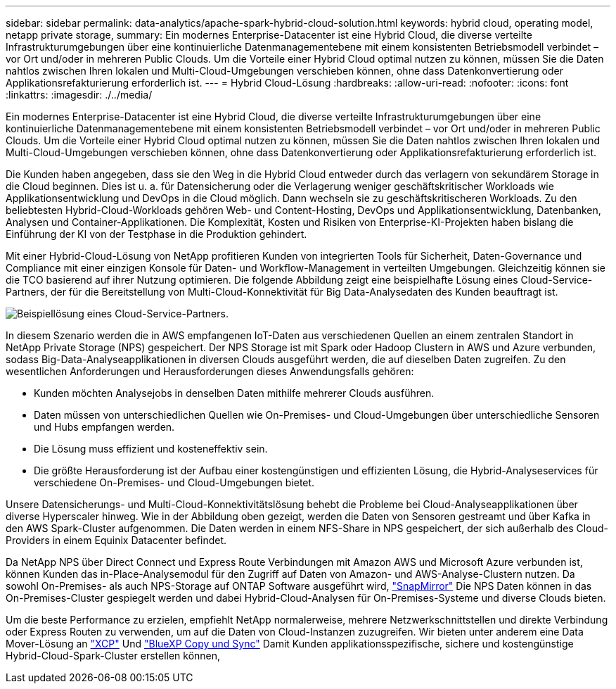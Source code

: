 ---
sidebar: sidebar 
permalink: data-analytics/apache-spark-hybrid-cloud-solution.html 
keywords: hybrid cloud, operating model, netapp private storage, 
summary: Ein modernes Enterprise-Datacenter ist eine Hybrid Cloud, die diverse verteilte Infrastrukturumgebungen über eine kontinuierliche Datenmanagementebene mit einem konsistenten Betriebsmodell verbindet – vor Ort und/oder in mehreren Public Clouds. Um die Vorteile einer Hybrid Cloud optimal nutzen zu können, müssen Sie die Daten nahtlos zwischen Ihren lokalen und Multi-Cloud-Umgebungen verschieben können, ohne dass Datenkonvertierung oder Applikationsrefakturierung erforderlich ist. 
---
= Hybrid Cloud-Lösung
:hardbreaks:
:allow-uri-read: 
:nofooter: 
:icons: font
:linkattrs: 
:imagesdir: ./../media/


[role="lead"]
Ein modernes Enterprise-Datacenter ist eine Hybrid Cloud, die diverse verteilte Infrastrukturumgebungen über eine kontinuierliche Datenmanagementebene mit einem konsistenten Betriebsmodell verbindet – vor Ort und/oder in mehreren Public Clouds. Um die Vorteile einer Hybrid Cloud optimal nutzen zu können, müssen Sie die Daten nahtlos zwischen Ihren lokalen und Multi-Cloud-Umgebungen verschieben können, ohne dass Datenkonvertierung oder Applikationsrefakturierung erforderlich ist.

Die Kunden haben angegeben, dass sie den Weg in die Hybrid Cloud entweder durch das verlagern von sekundärem Storage in die Cloud beginnen. Dies ist u. a. für Datensicherung oder die Verlagerung weniger geschäftskritischer Workloads wie Applikationsentwicklung und DevOps in die Cloud möglich. Dann wechseln sie zu geschäftskritischeren Workloads. Zu den beliebtesten Hybrid-Cloud-Workloads gehören Web- und Content-Hosting, DevOps und Applikationsentwicklung, Datenbanken, Analysen und Container-Applikationen. Die Komplexität, Kosten und Risiken von Enterprise-KI-Projekten haben bislang die Einführung der KI von der Testphase in die Produktion gehindert.

Mit einer Hybrid-Cloud-Lösung von NetApp profitieren Kunden von integrierten Tools für Sicherheit, Daten-Governance und Compliance mit einer einzigen Konsole für Daten- und Workflow-Management in verteilten Umgebungen. Gleichzeitig können sie die TCO basierend auf ihrer Nutzung optimieren. Die folgende Abbildung zeigt eine beispielhafte Lösung eines Cloud-Service-Partners, der für die Bereitstellung von Multi-Cloud-Konnektivität für Big Data-Analysedaten des Kunden beauftragt ist.

image:apache-spark-image14.png["Beispiellösung eines Cloud-Service-Partners."]

In diesem Szenario werden die in AWS empfangenen IoT-Daten aus verschiedenen Quellen an einem zentralen Standort in NetApp Private Storage (NPS) gespeichert. Der NPS Storage ist mit Spark oder Hadoop Clustern in AWS und Azure verbunden, sodass Big-Data-Analyseapplikationen in diversen Clouds ausgeführt werden, die auf dieselben Daten zugreifen. Zu den wesentlichen Anforderungen und Herausforderungen dieses Anwendungsfalls gehören:

* Kunden möchten Analysejobs in denselben Daten mithilfe mehrerer Clouds ausführen.
* Daten müssen von unterschiedlichen Quellen wie On-Premises- und Cloud-Umgebungen über unterschiedliche Sensoren und Hubs empfangen werden.
* Die Lösung muss effizient und kosteneffektiv sein.
* Die größte Herausforderung ist der Aufbau einer kostengünstigen und effizienten Lösung, die Hybrid-Analyseservices für verschiedene On-Premises- und Cloud-Umgebungen bietet.


Unsere Datensicherungs- und Multi-Cloud-Konnektivitätslösung behebt die Probleme bei Cloud-Analyseapplikationen über diverse Hyperscaler hinweg. Wie in der Abbildung oben gezeigt, werden die Daten von Sensoren gestreamt und über Kafka in den AWS Spark-Cluster aufgenommen. Die Daten werden in einem NFS-Share in NPS gespeichert, der sich außerhalb des Cloud-Providers in einem Equinix Datacenter befindet.

Da NetApp NPS über Direct Connect und Express Route Verbindungen mit Amazon AWS und Microsoft Azure verbunden ist, können Kunden das in-Place-Analysemodul für den Zugriff auf Daten von Amazon- und AWS-Analyse-Clustern nutzen. Da sowohl On-Premises- als auch NPS-Storage auf ONTAP Software ausgeführt wird, https://docs.netapp.com/us-en/ontap/data-protection/snapmirror-replication-concept.html["SnapMirror"^] Die NPS Daten können in das On-Premises-Cluster gespiegelt werden und dabei Hybrid-Cloud-Analysen für On-Premises-Systeme und diverse Clouds bieten.

Um die beste Performance zu erzielen, empfiehlt NetApp normalerweise, mehrere Netzwerkschnittstellen und direkte Verbindung oder Express Routen zu verwenden, um auf die Daten von Cloud-Instanzen zuzugreifen. Wir bieten unter anderem eine Data Mover-Lösung an https://mysupport.netapp.com/documentation/docweb/index.html?productID=63942&language=en-US["XCP"^] Und https://cloud.netapp.com/cloud-sync-service["BlueXP Copy und Sync"^] Damit Kunden applikationsspezifische, sichere und kostengünstige Hybrid-Cloud-Spark-Cluster erstellen können,
